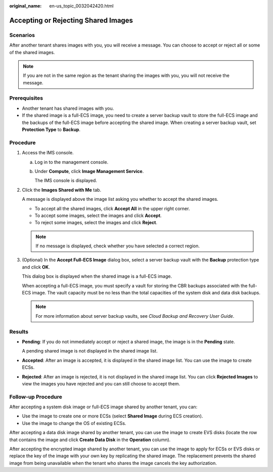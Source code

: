 :original_name: en-us_topic_0032042420.html

.. _en-us_topic_0032042420:

Accepting or Rejecting Shared Images
====================================

Scenarios
---------

After another tenant shares images with you, you will receive a message. You can choose to accept or reject all or some of the shared images.

.. note::

   If you are not in the same region as the tenant sharing the images with you, you will not receive the message.

Prerequisites
-------------

-  Another tenant has shared images with you.
-  If the shared image is a full-ECS image, you need to create a server backup vault to store the full-ECS image and the backups of the full-ECS image before accepting the shared image. When creating a server backup vault, set **Protection Type** to **Backup**.

Procedure
---------

#. Access the IMS console.

   a. Log in to the management console.

   b. Under **Compute**, click **Image Management Service**.

      The IMS console is displayed.

#. Click the **Images Shared with Me** tab.

   A message is displayed above the image list asking you whether to accept the shared images.

   -  To accept all the shared images, click **Accept All** in the upper right corner.
   -  To accept some images, select the images and click **Accept**.
   -  To reject some images, select the images and click **Reject**.

   .. note::

      If no message is displayed, check whether you have selected a correct region.

#. (Optional) In the **Accept Full-ECS Image** dialog box, select a server backup vault with the **Backup** protection type and click **OK**.

   This dialog box is displayed when the shared image is a full-ECS image.

   When accepting a full-ECS image, you must specify a vault for storing the CBR backups associated with the full-ECS image. The vault capacity must be no less than the total capacities of the system disk and data disk backups.

   .. note::

      For more information about server backup vaults, see *Cloud Backup and Recovery User Guide*.

Results
-------

-  **Pending**: If you do not immediately accept or reject a shared image, the image is in the **Pending** state.

   A pending shared image is not displayed in the shared image list.

-  **Accepted**: After an image is accepted, it is displayed in the shared image list. You can use the image to create ECSs.

-  **Rejected**: After an image is rejected, it is not displayed in the shared image list. You can click **Rejected Images** to view the images you have rejected and you can still choose to accept them.

Follow-up Procedure
-------------------

After accepting a system disk image or full-ECS image shared by another tenant, you can:

-  Use the image to create one or more ECSs (select **Shared Image** during ECS creation).
-  Use the image to change the OS of existing ECSs.

After accepting a data disk image shared by another tenant, you can use the image to create EVS disks (locate the row that contains the image and click **Create Data Disk** in the **Operation** column).

After accepting the encrypted image shared by another tenant, you can use the image to apply for ECSs or EVS disks or replace the key of the image with your own key by replicating the shared image. The replacement prevents the shared image from being unavailable when the tenant who shares the image cancels the key authorization.

